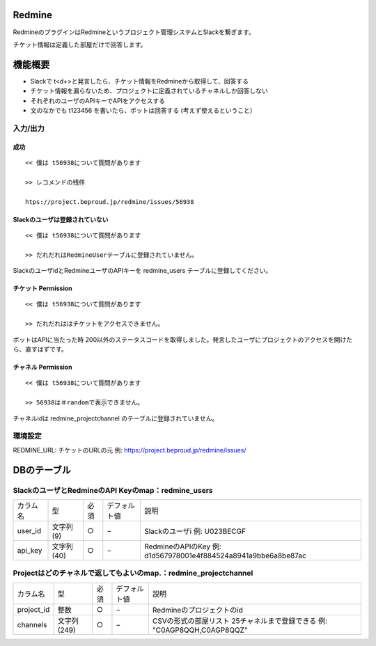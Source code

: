 Redmine
=============

RedmineのプラグインはRedmineというプロジェクト管理システムとSlackを繋ぎます。

チケット情報は定義した部屋だけで回答します。

機能概要
=========

- Slackで t<\d+>と発言したら、チケット情報をRedmineから取得して、回答する
- チケット情報を漏らないため、プロジェクトに定義されているチャネルしか回答しない
- それぞれのユーザのAPIキーでAPIをアクセスする
- 文のなかでも t123456 を書いたら、ボットは回答する (考えず使えるということ）

入力/出力
---------------

成功
^^^^^^^^

::

  << 僕は t56938について質問があります
  
  >> レコメンドの残件
  
  htps://project.beproud.jp/redmine/issues/56938


Slackのユーザは登録されていない
^^^^^^^^^^^^^^^^^^^^^^^^^^^^^^^^^^

::

  << 僕は t56938について質問があります
  
  >> だれだれはRedmineUserテーブルに登録されていません。

SlackのユーザidとRedmineユーザのAPIキーを redmine_users テーブルに登録してください。

チケット Permission
^^^^^^^^^^^^^^^^^^^^^^^^^

::

  << 僕は t56938について質問があります
  
  >> だれだれははチケットをアクセスできません。

ボットはAPIに当たった時 200以外のステータスコードを取得しました。発言したユーザにプロジェクトのアクセスを開けたら、直すはずです。

チャネル Permission
^^^^^^^^^^^^^^^^^^^^^^^
::

  << 僕は t56938について質問があります
  
  >> 56938は＃randomで表示できません。

チャネルidは redmine_projectchannel のテーブルに登録されていません。

環境設定
-------------

REDMINE_URL: チケットのURLの元 例: https://project.beproud.jp/redmine/issues/


DBのテーブル
===============

SlackのユーザとRedmineのAPI Keyのmap：redmine_users
-------------------------------------------------------
================== ============ ======== ================= ===================================
 カラム名             型           必須      デフォルト値        説明
------------------ ------------ -------- ----------------- -----------------------------------
 user_id             文字列(9)      ○        −                Slackのユーザi 例: U023BECGF
 api_key             文字列(40)     ○        −                RedmineのAPIのKey 例: d1d567978001e4f884524a8941a9bbe6a8be87ac
================== ============ ======== ================= ===================================


Projectはどのチャネルで返してもよいのmap.：redmine_projectchannel
----------------------------------------------------------------------
================== ============== ======== ================= ===================================
 カラム名             型             必須      デフォルト値        説明
------------------ -------------- -------- ----------------- -----------------------------------
 project_id          整数            ○        −                Redmineのプロジェクトのid
 channels            文字列(249)     ○        −                CSVの形式の部屋リスト 25チャネルまで登録できる 例: "C0AGP8QQH,C0AGP8QQZ"
================== ============== ======== ================= ===================================

